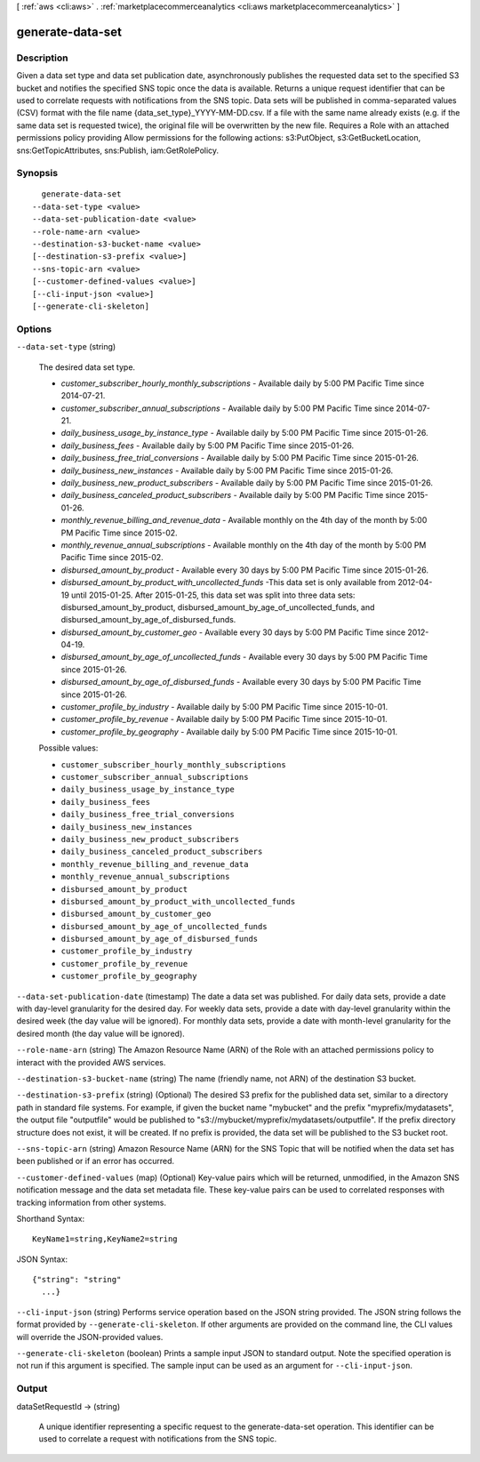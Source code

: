 [ :ref:`aws <cli:aws>` . :ref:`marketplacecommerceanalytics <cli:aws marketplacecommerceanalytics>` ]

.. _cli:aws marketplacecommerceanalytics generate-data-set:


*****************
generate-data-set
*****************



===========
Description
===========

Given a data set type and data set publication date, asynchronously publishes the requested data set to the specified S3 bucket and notifies the specified SNS topic once the data is available. Returns a unique request identifier that can be used to correlate requests with notifications from the SNS topic. Data sets will be published in comma-separated values (CSV) format with the file name {data_set_type}_YYYY-MM-DD.csv. If a file with the same name already exists (e.g. if the same data set is requested twice), the original file will be overwritten by the new file. Requires a Role with an attached permissions policy providing Allow permissions for the following actions: s3:PutObject, s3:GetBucketLocation, sns:GetTopicAttributes, sns:Publish, iam:GetRolePolicy.

========
Synopsis
========

::

    generate-data-set
  --data-set-type <value>
  --data-set-publication-date <value>
  --role-name-arn <value>
  --destination-s3-bucket-name <value>
  [--destination-s3-prefix <value>]
  --sns-topic-arn <value>
  [--customer-defined-values <value>]
  [--cli-input-json <value>]
  [--generate-cli-skeleton]




=======
Options
=======

``--data-set-type`` (string)


  The desired data set type.

   

   

   
  * *customer_subscriber_hourly_monthly_subscriptions* - Available daily by 5:00 PM Pacific Time since 2014-07-21.
   
  * *customer_subscriber_annual_subscriptions* - Available daily by 5:00 PM Pacific Time since 2014-07-21.
   
  * *daily_business_usage_by_instance_type* - Available daily by 5:00 PM Pacific Time since 2015-01-26.
   
  * *daily_business_fees* - Available daily by 5:00 PM Pacific Time since 2015-01-26.
   
  * *daily_business_free_trial_conversions* - Available daily by 5:00 PM Pacific Time since 2015-01-26.
   
  * *daily_business_new_instances* - Available daily by 5:00 PM Pacific Time since 2015-01-26.
   
  * *daily_business_new_product_subscribers* - Available daily by 5:00 PM Pacific Time since 2015-01-26.
   
  * *daily_business_canceled_product_subscribers* - Available daily by 5:00 PM Pacific Time since 2015-01-26.
   
  * *monthly_revenue_billing_and_revenue_data* - Available monthly on the 4th day of the month by 5:00 PM Pacific Time since 2015-02.
   
  * *monthly_revenue_annual_subscriptions* - Available monthly on the 4th day of the month by 5:00 PM Pacific Time since 2015-02.
   
  * *disbursed_amount_by_product* - Available every 30 days by 5:00 PM Pacific Time since 2015-01-26.
   
  * *disbursed_amount_by_product_with_uncollected_funds* -This data set is only available from 2012-04-19 until 2015-01-25. After 2015-01-25, this data set was split into three data sets: disbursed_amount_by_product, disbursed_amount_by_age_of_uncollected_funds, and disbursed_amount_by_age_of_disbursed_funds. 
   
  * *disbursed_amount_by_customer_geo* - Available every 30 days by 5:00 PM Pacific Time since 2012-04-19.
   
  * *disbursed_amount_by_age_of_uncollected_funds* - Available every 30 days by 5:00 PM Pacific Time since 2015-01-26.
   
  * *disbursed_amount_by_age_of_disbursed_funds* - Available every 30 days by 5:00 PM Pacific Time since 2015-01-26.
   
  * *customer_profile_by_industry* - Available daily by 5:00 PM Pacific Time since 2015-10-01.
   
  * *customer_profile_by_revenue* - Available daily by 5:00 PM Pacific Time since 2015-10-01.
   
  * *customer_profile_by_geography* - Available daily by 5:00 PM Pacific Time since 2015-10-01.
   

   

  

  Possible values:

  
  *   ``customer_subscriber_hourly_monthly_subscriptions``

  
  *   ``customer_subscriber_annual_subscriptions``

  
  *   ``daily_business_usage_by_instance_type``

  
  *   ``daily_business_fees``

  
  *   ``daily_business_free_trial_conversions``

  
  *   ``daily_business_new_instances``

  
  *   ``daily_business_new_product_subscribers``

  
  *   ``daily_business_canceled_product_subscribers``

  
  *   ``monthly_revenue_billing_and_revenue_data``

  
  *   ``monthly_revenue_annual_subscriptions``

  
  *   ``disbursed_amount_by_product``

  
  *   ``disbursed_amount_by_product_with_uncollected_funds``

  
  *   ``disbursed_amount_by_customer_geo``

  
  *   ``disbursed_amount_by_age_of_uncollected_funds``

  
  *   ``disbursed_amount_by_age_of_disbursed_funds``

  
  *   ``customer_profile_by_industry``

  
  *   ``customer_profile_by_revenue``

  
  *   ``customer_profile_by_geography``

  

  

``--data-set-publication-date`` (timestamp)
The date a data set was published. For daily data sets, provide a date with day-level granularity for the desired day. For weekly data sets, provide a date with day-level granularity within the desired week (the day value will be ignored). For monthly data sets, provide a date with month-level granularity for the desired month (the day value will be ignored).

``--role-name-arn`` (string)
The Amazon Resource Name (ARN) of the Role with an attached permissions policy to interact with the provided AWS services.

``--destination-s3-bucket-name`` (string)
The name (friendly name, not ARN) of the destination S3 bucket.

``--destination-s3-prefix`` (string)
(Optional) The desired S3 prefix for the published data set, similar to a directory path in standard file systems. For example, if given the bucket name "mybucket" and the prefix "myprefix/mydatasets", the output file "outputfile" would be published to "s3://mybucket/myprefix/mydatasets/outputfile". If the prefix directory structure does not exist, it will be created. If no prefix is provided, the data set will be published to the S3 bucket root.

``--sns-topic-arn`` (string)
Amazon Resource Name (ARN) for the SNS Topic that will be notified when the data set has been published or if an error has occurred.

``--customer-defined-values`` (map)
(Optional) Key-value pairs which will be returned, unmodified, in the Amazon SNS notification message and the data set metadata file. These key-value pairs can be used to correlated responses with tracking information from other systems.



Shorthand Syntax::

    KeyName1=string,KeyName2=string




JSON Syntax::

  {"string": "string"
    ...}



``--cli-input-json`` (string)
Performs service operation based on the JSON string provided. The JSON string follows the format provided by ``--generate-cli-skeleton``. If other arguments are provided on the command line, the CLI values will override the JSON-provided values.

``--generate-cli-skeleton`` (boolean)
Prints a sample input JSON to standard output. Note the specified operation is not run if this argument is specified. The sample input can be used as an argument for ``--cli-input-json``.



======
Output
======

dataSetRequestId -> (string)

  A unique identifier representing a specific request to the generate-data-set operation. This identifier can be used to correlate a request with notifications from the SNS topic.

  

